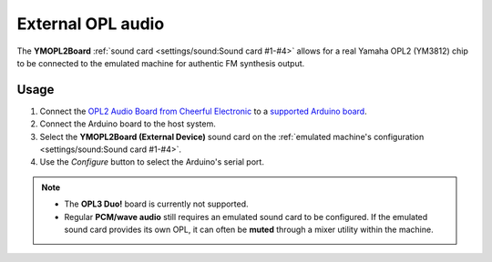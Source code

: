 External OPL audio
==================

The **YMOPL2Board** :ref:`sound card <settings/sound:Sound card #1-#4>` allows for a real Yamaha OPL2 (YM3812) chip to be connected to the emulated machine for authentic FM synthesis output.

Usage
-----

1. Connect the `OPL2 Audio Board from Cheerful Electronic <https://www.cheerful.nl/OPL2_Audio_Board/>`_ to a `supported Arduino board <https://github.com/DhrBaksteen/ArduinoOPL2/wiki/Connecting-the-OPL2-Audio-Board>`_.
2. Connect the Arduino board to the host system.
3. Select the **YMOPL2Board (External Device)** sound card on the :ref:`emulated machine's configuration <settings/sound:Sound card #1-#4>`.
4. Use the *Configure* button to select the Arduino's serial port.

.. note::
  * The **OPL3 Duo!** board is currently not supported.
  * Regular **PCM/wave audio** still requires an emulated sound card to be configured. If the emulated sound card provides its own OPL, it can often be **muted** through a mixer utility within the machine.
